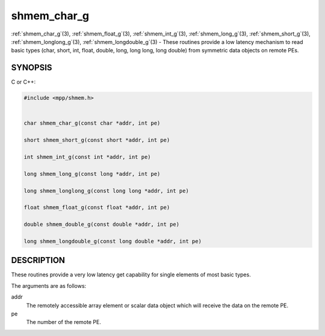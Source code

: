 .. _shmem_char_g:


shmem_char_g
============

.. include_body

:ref:`shmem_char_g`\ (3), :ref:`shmem_float_g`\ (3), :ref:`shmem_int_g`\ (3),
:ref:`shmem_long_g`\ (3), :ref:`shmem_short_g`\ (3), :ref:`shmem_longlong_g`\ (3),
:ref:`shmem_longdouble_g`\ (3) - These routines provide a low latency
mechanism to read basic types (char, short, int, float, double, long,
long long, long double) from symmetric data objects on remote PEs.


SYNOPSIS
--------

C or C++:

.. code-block:: c++

   #include <mpp/shmem.h>


   char shmem_char_g(const char *addr, int pe)

   short shmem_short_g(const short *addr, int pe)

   int shmem_int_g(const int *addr, int pe)

   long shmem_long_g(const long *addr, int pe)

   long shmem_longlong_g(const long long *addr, int pe)

   float shmem_float_g(const float *addr, int pe)

   double shmem_double_g(const double *addr, int pe)

   long shmem_longdouble_g(const long double *addr, int pe)


DESCRIPTION
-----------

These routines provide a very low latency get capability for single
elements of most basic types.

The arguments are as follows:

addr
   The remotely accessible array element or scalar data object which
   will receive the data on the remote PE.

pe
   The number of the remote PE.


.. seealso::
   *intro_shmem*\ (3) *shmem_get*\ (3)
